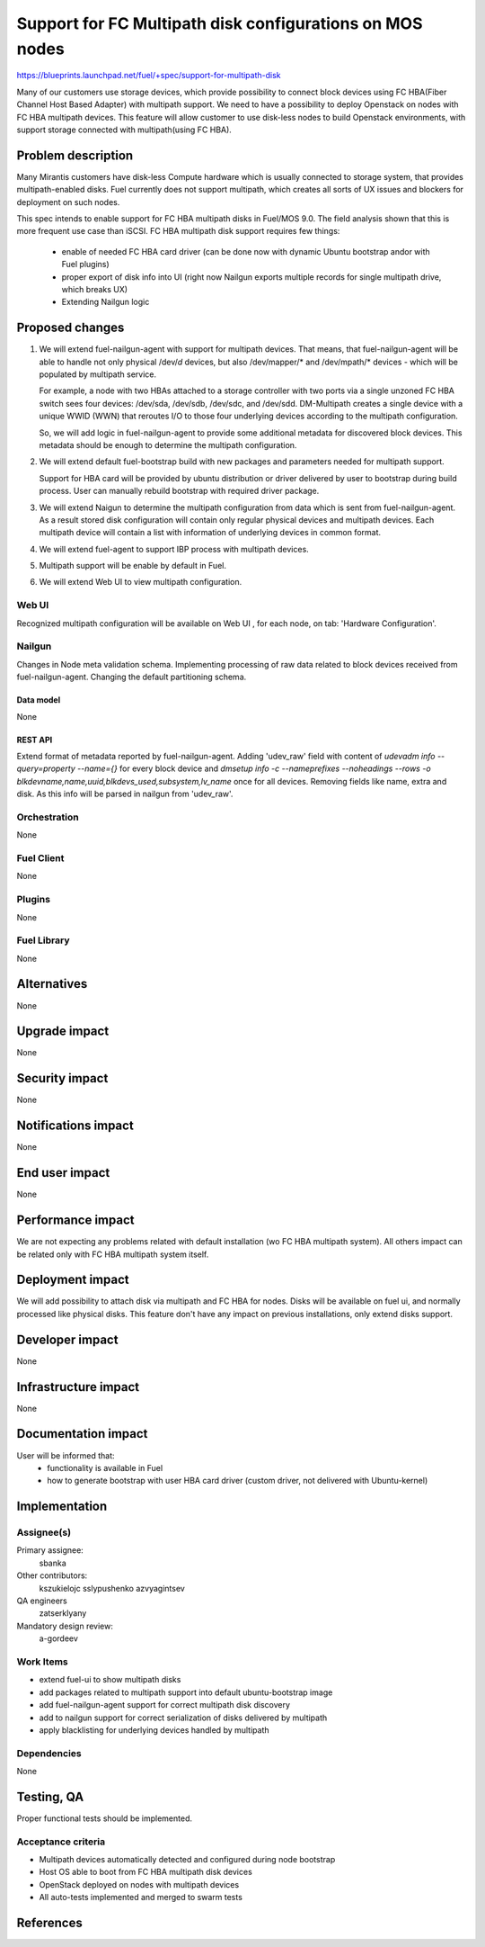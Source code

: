 ..
 This work is licensed under a Creative Commons Attribution 3.0 Unported
 License.

 http://creativecommons.org/licenses/by/3.0/legalcode

=======================================================================
Support for FC Multipath disk configurations on MOS nodes
=======================================================================

https://blueprints.launchpad.net/fuel/+spec/support-for-multipath-disk

Many of our customers use storage devices, which provide possibility to connect
block devices using FC HBA(Fiber Channel Host Based Adapter) with multipath
support. We need to have a possibility to deploy Openstack on nodes with
FC HBA multipath devices. This feature will allow customer to use disk-less
nodes to build Openstack environments, with support storage connected with
multipath(using FC HBA).

-------------------
Problem description
-------------------

Many Mirantis customers have disk-less Compute hardware which is usually
connected to storage system, that provides multipath-enabled disks.
Fuel currently does not support multipath, which creates all sorts of UX issues
and blockers for deployment on such nodes.

This spec intends to enable support for FC HBA multipath disks in Fuel/MOS 9.0.
The field analysis shown that this is more frequent use case than iSCSI.
FC HBA multipath disk support requires few things:

    * enable of needed FC HBA card driver (can be done now with dynamic Ubuntu
      bootstrap and\or with Fuel plugins)

    * proper export of disk info into UI (right now Nailgun exports multiple
      records for single multipath drive, which breaks UX)

    * Extending Nailgun logic


----------------
Proposed changes
----------------


#. We will extend fuel-nailgun-agent with support for multipath devices.
   That means, that fuel-nailgun-agent will be able to handle not only physical
   /dev/*d* devices, but also /dev/mapper/* and /dev/mpath/* devices - which
   will be populated by multipath service.

   For example, a node with two HBAs attached to a storage controller with two
   ports via a single unzoned FC HBA switch sees four devices: /dev/sda, /dev/sdb,
   /dev/sdc, and /dev/sdd. DM-Multipath creates a single device with a
   unique WWID (WWN) that reroutes I/O to those four underlying devices
   according to the multipath configuration.

   So, we will add logic in fuel-nailgun-agent to provide some additional
   metadata for discovered block devices. This metadata should be enough to
   determine the multipath configuration.

#. We will extend default fuel-bootstrap build with new packages and parameters
   needed for multipath support.

   Support for HBA card will be provided by ubuntu distribution or driver
   delivered by user to bootstrap during build process. User can manually
   rebuild bootstrap with required driver package.

#. We will extend Naigun to determine the multipath configuration from data
   which is sent from fuel-nailgun-agent. As a result stored disk
   configuration will contain only regular physical devices and multipath
   devices. Each multipath device will contain a list with information of
   underlying devices in common format.

#. We will extend fuel-agent to support IBP process with multipath
   devices.

#. Multipath support will be enable by default in Fuel.

#. We will extend Web UI to view multipath configuration.

Web UI
======

Recognized multipath configuration will be available on Web UI , for each node,
on tab: 'Hardware Configuration'.


Nailgun
=======

Changes in Node meta validation schema. Implementing processing of raw data
related to block devices received from fuel-nailgun-agent.
Changing the default partitioning schema.

Data model
----------

None

REST API
--------


Extend format of metadata reported by fuel-nailgun-agent.
Adding 'udev_raw' field with content of `udevadm info --query=property --name={}`
for every block device and `dmsetup info -c --nameprefixes --noheadings --rows
-o blkdevname,name,uuid,blkdevs_used,subsystem,lv_name` once for all devices.
Removing fields like name, extra and disk. As this info will be parsed in
nailgun from 'udev_raw'.


Orchestration
=============

None


Fuel Client
===========

None

Plugins
=======

None


Fuel Library
============

None


------------
Alternatives
------------

None


--------------
Upgrade impact
--------------

None


---------------
Security impact
---------------

None


--------------------
Notifications impact
--------------------

None


---------------
End user impact
---------------

None

------------------
Performance impact
------------------

We are not expecting any problems related with default installation
(w\o FC HBA multipath system).
All others impact can be related only with FC HBA multipath system itself.

-----------------
Deployment impact
-----------------

We will add possibility to attach disk via multipath and FC HBA for nodes.
Disks will be available on fuel ui, and normally processed like physical disks.
This feature don't have any impact on previous installations, only extend
disks support.

----------------
Developer impact
----------------

None


---------------------
Infrastructure impact
---------------------

None


--------------------
Documentation impact
--------------------

User will be informed that:
    - functionality is available in Fuel

    - how to generate bootstrap with user HBA card driver
      (custom driver, not delivered with Ubuntu-kernel)


--------------
Implementation
--------------

Assignee(s)
===========

Primary assignee:
  sbanka

Other contributors:
  kszukielojc
  sslypushenko
  azvyagintsev

QA engineers
  zatserklyany

Mandatory design review:
  a-gordeev

Work Items
==========

- extend fuel-ui to show multipath disks
- add packages related to multipath support into default ubuntu-bootstrap image
- add fuel-nailgun-agent support for correct multipath disk discovery
- add to nailgun support for correct serialization of disks delivered by multipath
- apply blacklisting for underlying devices handled by multipath


Dependencies
============

None


-----------
Testing, QA
-----------

Proper functional tests should be implemented.


Acceptance criteria
===================

* Multipath devices automatically detected and configured during
  node bootstrap

* Host OS able to boot from FC HBA multipath disk devices

* OpenStack deployed on nodes with multipath devices

* All auto-tests implemented and merged to swarm tests



----------
References
----------

